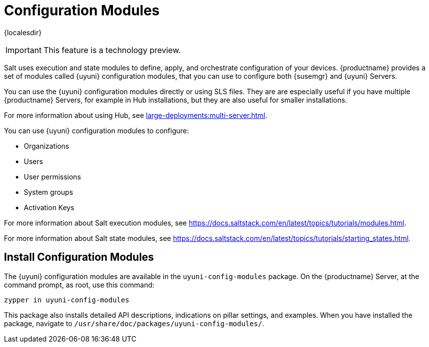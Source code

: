 [[config-modules]]
= Configuration Modules

{localesdir} 


[IMPORTANT]
====
This feature is a technology preview.
====

Salt uses execution and state modules to define, apply, and orchestrate configuration of your devices.
{productname} provides a set of modules called {uyuni} configuration modules, that you can use to configure both {susemgr} and {uyuni} Servers.

You can use the {uyuni} configuration modules directly or using SLS files.
They are are especially useful if you have multiple {productname} Servers, for example in Hub installations, but they are also useful for smaller installations.

For more information about using Hub, see xref:large-deployments:multi-server.adoc[].

You can use {uyuni} configuration modules to configure:

* Organizations
* Users
* User permissions
* System groups
* Activation Keys


For more information about Salt execution modules, see https://docs.saltstack.com/en/latest/topics/tutorials/modules.html.

For more information about Salt state modules, see https://docs.saltstack.com/en/latest/topics/tutorials/starting_states.html.



== Install Configuration Modules

The {uyuni} configuration modules are available in the [package]``uyuni-config-modules`` package.
On the {productname} Server, at the command prompt, as root, use this command:

----
zypper in uyuni-config-modules
----

This package also installs detailed API descriptions, indications on pillar settings, and examples.
When you have installed the package, navigate to [package]``/usr/share/doc/packages/uyuni-config-modules/``.
